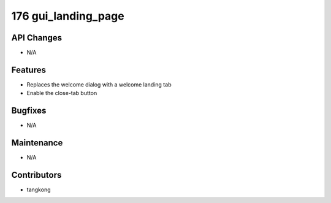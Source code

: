 176 gui_landing_page
####################

API Changes
-----------
- N/A

Features
--------
- Replaces the welcome dialog with a welcome landing tab
- Enable the close-tab button

Bugfixes
--------
- N/A

Maintenance
-----------
- N/A

Contributors
------------
- tangkong
